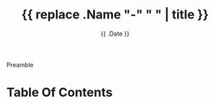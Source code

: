 #+TITLE: {{ replace .Name "-" " " | title }}
#+DATE: {{ .Date }}

# description is optional
#+DESCRIPTION: An optional description for SEO. If not provided, an automatically created summary will be used.

# tags are optional
# #+TAGS[]: {{ range $plural, $terms := .Site.Taxonomies }}{{ range $term, $val := $terms }}{{ printf "%s" $term }} {{ end }}{{ end }}

# Set menu to "main" to add this page to
# the main menu on top of the page
#+MENU = "main"

Preamble

* Table Of Contents
#+TOC: headlines 3
